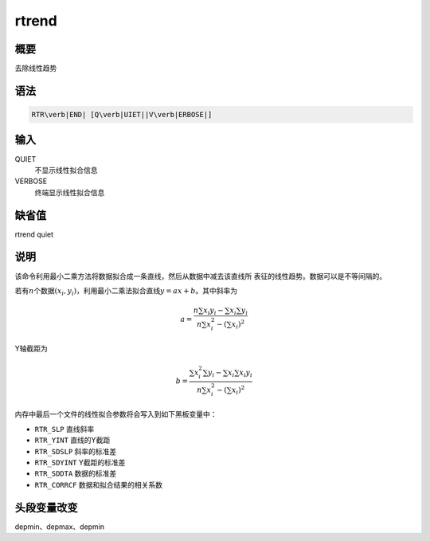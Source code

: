 rtrend
======

概要
----

去除线性趋势

语法
----

.. code:: bash

    RTR\verb|END| [Q\verb|UIET||V\verb|ERBOSE|]

输入
----

QUIET
    不显示线性拟合信息

VERBOSE
    终端显示线性拟合信息

缺省值
------

rtrend quiet

说明
----

该命令利用最小二乘方法将数据拟合成一条直线，然后从数据中减去该直线所
表征的线性趋势。数据可以是不等间隔的。

若有\ :math:`n`\ 个数据\ :math:`(x_i,y_i)`\ ，利用最小二乘法拟合直线\ :math:`y=ax+b`\ 。其中斜率为

.. math::

   a = \frac{n\sum x_i y_i - \sum x_i \sum y_i}
       {n\sum x_i^2 - (\sum x_i)^2}

Y轴截距为

.. math::

   b = \frac{\sum x_i^2 \sum y_i - \sum x_i \sum x_i y_i}
       {n\sum x_i^2 - (\sum x_i)^2}

内存中最后一个文件的线性拟合参数将会写入到如下黑板变量中：

-  ``RTR_SLP`` 直线斜率

-  ``RTR_YINT`` 直线的Y截距

-  ``RTR_SDSLP`` 斜率的标准差

-  ``RTR_SDYINT`` Y截距的标准差

-  ``RTR_SDDTA`` 数据的标准差

-  ``RTR_CORRCF`` 数据和拟合结果的相关系数

头段变量改变
------------

depmin、depmax、depmin
